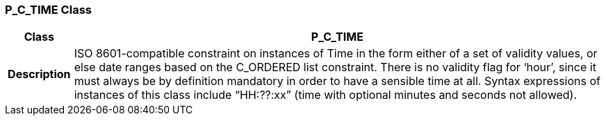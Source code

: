 === P_C_TIME Class

[cols="^1,3,5"]
|===
h|*Class*
2+^h|*P_C_TIME*

h|*Description*
2+a|ISO 8601-compatible constraint on instances of Time in the form either of a set of validity values, or else date ranges based on the C_ORDERED list constraint. There is no validity flag for ‘hour’, since it must always be by definition mandatory in order to have a sensible time at all. Syntax expressions of instances of this class include “HH:??:xx” (time with optional minutes and seconds not allowed).

|===
